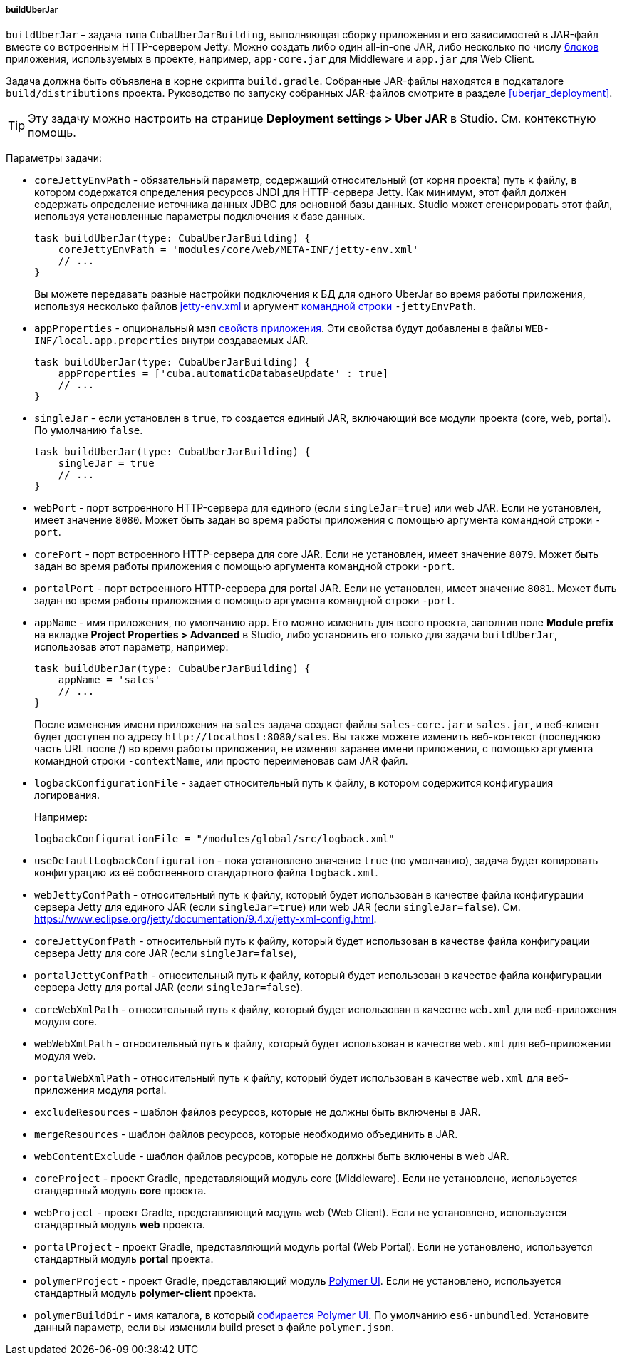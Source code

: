 :sourcesdir: ../../../../../source

[[build.gradle_buildUberJar]]
===== buildUberJar

`buildUberJar` – задача типа `CubaUberJarBuilding`, выполняющая сборку приложения и его зависимостей в JAR-файл вместе со встроенным HTTP-сервером Jetty. Можно создать либо один all-in-one JAR, либо несколько по числу <<app_tiers,блоков>> приложения, используемых в проекте, например, `app-core.jar` для Middleware и `app.jar` для Web Client.

Задача должна быть объявлена в корне скрипта `build.gradle`. Собранные JAR-файлы находятся в подкаталоге `build/distributions` проекта. Руководство по запуску собранных JAR-файлов смотрите в разделе  <<uberjar_deployment>>.

[TIP]
====
Эту задачу можно настроить на странице *Deployment settings > Uber JAR* в Studio. См. контекстную помощь.
====

Параметры задачи:

* `coreJettyEnvPath` - обязательный параметр, содержащий относительный (от корня проекта) путь к файлу, в котором содержатся определения ресурсов JNDI для HTTP-сервера Jetty. Как минимум, этот файл должен содержать определение источника данных JDBC для основной базы данных. Studio может сгенерировать этот файл, используя установленные параметры подключения к базе данных.
+
[source, groovy]
----
task buildUberJar(type: CubaUberJarBuilding) {
    coreJettyEnvPath = 'modules/core/web/META-INF/jetty-env.xml'
    // ...
}
----
+
Вы можете передавать разные настройки подключения к БД для одного UberJar во время работы приложения, используя несколько файлов <<jetty-env,jetty-env.xml>> и аргумент <<uberjar_deployment,командной строки>> `-jettyEnvPath`.

* `appProperties` - опциональный мэп <<app_properties,свойств приложения>>. Эти свойства будут добавлены в файлы `WEB-INF/local.app.properties` внутри создаваемых JAR.
+
[source, groovy]
----
task buildUberJar(type: CubaUberJarBuilding) {
    appProperties = ['cuba.automaticDatabaseUpdate' : true]
    // ...
}
----

* `singleJar` - если установлен в `true`, то создается единый JAR, включающий все модули проекта (core, web, portal). По умолчанию `false`.
+
[source, groovy]
----
task buildUberJar(type: CubaUberJarBuilding) {
    singleJar = true
    // ...
}
----

* `webPort` - порт встроенного HTTP-сервера для единого (если `singleJar=true`) или web JAR. Если не установлен, имеет значение `8080`. Может быть задан во время работы приложения с помощью аргумента командной строки `-port`.

* `corePort` - порт встроенного HTTP-сервера для core JAR. Если не установлен, имеет значение `8079`. Может быть задан во время работы приложения с помощью аргумента командной строки `-port`.

* `portalPort` - порт встроенного HTTP-сервера для portal JAR. Если не установлен, имеет значение `8081`. Может быть задан во время работы приложения с помощью аргумента командной строки `-port`.

* `appName` - имя приложения, по умолчанию `app`. Его можно изменить для всего проекта, заполнив поле *Module prefix* на вкладке *Project Properties > Advanced* в Studio, либо установить его только для задачи `buildUberJar`, использовав этот параметр, например:
+
[source, groovy]
----
task buildUberJar(type: CubaUberJarBuilding) {
    appName = 'sales'
    // ...
}
----
+
После изменения имени приложения на `sales` задача создаст файлы `sales-core.jar` и `sales.jar`, и веб-клиент будет доступен по адресу `++http://localhost:8080/sales++`. Вы также можете изменить веб-контекст (последнюю часть URL после /) во время работы приложения, не изменяя заранее имени приложения, с помощью аргумента командной строки `-contextName`, или просто переименовав сам JAR файл.

* `logbackConfigurationFile` - задает относительный путь к файлу, в котором содержится конфигурация логирования.
+
Например:
+
[source, groovy]
----
logbackConfigurationFile = "/modules/global/src/logback.xml"
----

* `useDefaultLogbackConfiguration` - пока установлено значение `true` (по умолчанию), задача будет копировать конфигурацию из её собственного стандартного файла `logback.xml`.

* `webJettyConfPath` - относительный путь к файлу, который будет использован в качестве файла конфигурации сервера Jetty для единого JAR (если `singleJar=true`) или web JAR (если `singleJar=false`). См. https://www.eclipse.org/jetty/documentation/9.4.x/jetty-xml-config.html.

* `coreJettyConfPath` - относительный путь к файлу, который будет использован в качестве файла конфигурации сервера Jetty для core JAR (если `singleJar=false`),

* `portalJettyConfPath` - относительный путь к файлу, который будет использован в качестве файла конфигурации сервера Jetty для portal JAR (если `singleJar=false`).

* `coreWebXmlPath` - относительный путь к файлу, который будет использован в качестве `web.xml` для веб-приложения модуля core.

* `webWebXmlPath` - относительный путь к файлу, который будет использован в качестве `web.xml` для веб-приложения модуля web.

* `portalWebXmlPath` - относительный путь к файлу, который будет использован в качестве `web.xml` для веб-приложения модуля portal.

* `excludeResources` - шаблон файлов ресурсов, которые не должны быть включены в JAR.

* `mergeResources` - шаблон файлов ресурсов, которые необходимо объединить в JAR.

* `webContentExclude` - шаблон файлов ресурсов, которые не должны быть включены в web JAR.

* `coreProject` - проект Gradle, представляющий модуль core (Middleware). Если не установлено, используется стандартный модуль *core* проекта.

* `webProject` - проект Gradle, представляющий модуль web (Web Client). Если не установлено, используется стандартный модуль *web* проекта.

* `portalProject` - проект Gradle, представляющий модуль portal (Web Portal). Если не установлено, используется стандартный модуль *portal* проекта.

* `polymerProject` - проект Gradle, представляющий модуль <<polymer_ui,Polymer UI>>. Если не установлено, используется стандартный модуль *polymer-client* проекта.

* `polymerBuildDir` - имя каталога, в который <<polymer_build_and_structure,собирается Polymer UI>>. По умолчанию `es6-unbundled`. Установите данный параметр, если вы изменили build preset в файле `polymer.json`.

